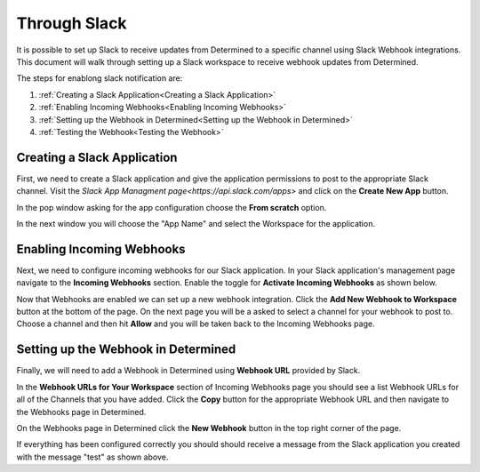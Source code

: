 ###############
 Through Slack
###############

It is possible to set up Slack to receive updates from Determined to a specific channel using Slack Webhook integrations. 
This document will walk through setting up a Slack workspace to receive webhook updates from Determined. 

The steps for enablong slack notification are:

1. :ref:`Creating a Slack Application<Creating a Slack Application>`
2. :ref:`Enabling Incoming Webhooks<Enabling Incoming Webhooks>`
3. :ref:`Setting up the Webhook in Determined<Setting up the Webhook in Determined>`
4. :ref:`Testing the Webhook<Testing the Webhook>` 

Creating a Slack Application 
============================

First, we need to create a Slack application and give the application permissions to post to the appropriate 
Slack channel. Visit the `Slack App Managment page<https://api.slack.com/apps>` and click on the **Create New App** button.

In the pop window asking for the app configuration choose the **From scratch** option.

.. image:: /assets/images/slack-app-configuration.jpeg
   :width: 100%

In the next window you will choose the "App Name" and select the Workspace for the application. 


Enabling Incoming Webhooks
==========================

Next, we need to configure incoming webhooks for our Slack application. In your Slack application's management 
page navigate to the **Incoming Webhooks** section. Enable the toggle for **Activate Incoming Webhooks** as shown 
below. 

.. image:: /assets/images/slack-incoming-webhooks-page.jpeg
   :width: 100%

Now that Webhooks are enabled we can set up a new webhook integration. Click the **Add New Webhook to Workspace** button at the bottom of the page.
On the next page you will be a asked to select a channel for your webhook to post to. Choose a channel and then hit **Allow** and you will be taken 
back to the Incoming Webhooks page. 

Setting up the Webhook in Determined
====================================

Finally, we will need to add a Webhook in Determined using **Webhook URL** provided by Slack. 

In the **Webhook URLs for Your Workspace** section of Incoming Webhooks page you should see a list Webhook URLs for all of the Channels that you have 
added. Click the **Copy** button for the appropriate Webhook URL and then navigate to the Webhooks page in Determined.

On the Webhooks page in Determined click the **New Webhook** button in the top right corner of the page.

.. image:: /assets/images/slack-webhook-creation-in-determined.jpeg
   :width: 100%

 In the pop up paste the **Webhook URL** that was copied in Slack in the **URL** field. Choose **Slack** for the Webhook type and then choose the triggers. 
 Finally select **Create Webhook**, and your webhook will finally be created. 

 Testing the Webhook
 ===================

 To test a Slack Webhook in Determined navigate to the Webhooks page and click on the three vertical dots on the right side of any of the listed Webhooks. 

 .. image:: /assets/images/test-webhook.jpeg
   :width: 100%

If everything has been configured correctly you should should receive a message from the Slack application you created with the message "test" as shown above. 


